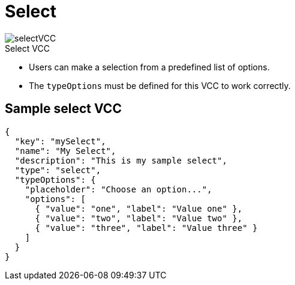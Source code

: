 = Select
:page-slug: select
:page-description: Standard VCC for making a selection from a predefined list of options.
:figure-caption!:

[.float-group]
--
image::selectVCC.png[title="Select VCC",role="img-overview"]

* Users can
//tag::description[]
make a selection from a predefined list of options.
//end::description[]
* The `typeOptions` must be defined for this VCC to work correctly.
--

== Sample select VCC

[source,json]
----
{
  "key": "mySelect",
  "name": "My Select",
  "description": "This is my sample select",
  "type": "select",
  "typeOptions": {
    "placeholder": "Choose an option...",
    "options": [
      { "value": "one", "label": "Value one" },
      { "value": "two", "label": "Value two" },
      { "value": "three", "label": "Value three" }
    ]
  }
}
----
